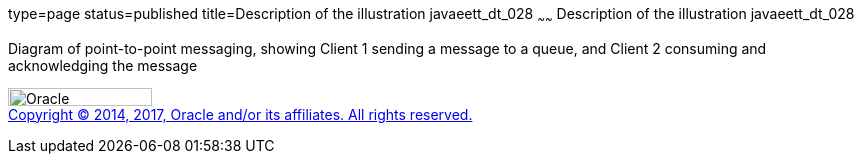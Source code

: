 type=page
status=published
title=Description of the illustration javaeett_dt_028
~~~~~~
Description of the illustration javaeett_dt_028
===============================================

Diagram of point-to-point messaging, showing Client 1 sending a message
to a queue, and Client 2 consuming and acknowledging the message

image:../img/oracle.gif[Oracle,width=144,height=18] +
link:../cpyr.html[Copyright © 2014,
2017, Oracle and/or its affiliates. All rights reserved.]
